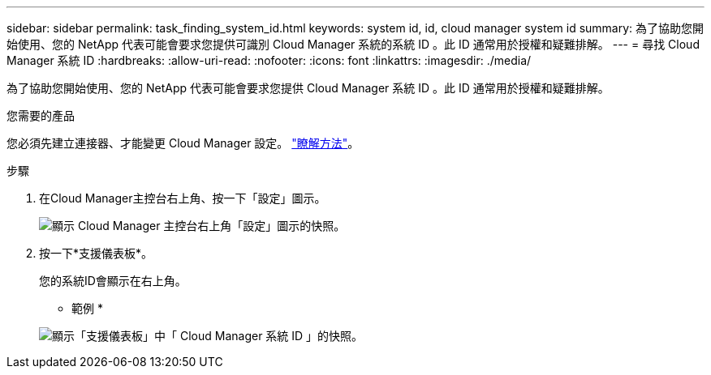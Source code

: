 ---
sidebar: sidebar 
permalink: task_finding_system_id.html 
keywords: system id, id, cloud manager system id 
summary: 為了協助您開始使用、您的 NetApp 代表可能會要求您提供可識別 Cloud Manager 系統的系統 ID 。此 ID 通常用於授權和疑難排解。 
---
= 尋找 Cloud Manager 系統 ID
:hardbreaks:
:allow-uri-read: 
:nofooter: 
:icons: font
:linkattrs: 
:imagesdir: ./media/


[role="lead"]
為了協助您開始使用、您的 NetApp 代表可能會要求您提供 Cloud Manager 系統 ID 。此 ID 通常用於授權和疑難排解。

.您需要的產品
您必須先建立連接器、才能變更 Cloud Manager 設定。 link:concept_connectors.html#how-to-create-a-connector["瞭解方法"]。

.步驟
. 在Cloud Manager主控台右上角、按一下「設定」圖示。
+
image:screenshot_settings_icon.gif["顯示 Cloud Manager 主控台右上角「設定」圖示的快照。"]

. 按一下*支援儀表板*。
+
您的系統ID會顯示在右上角。

+
* 範例 *

+
image:screenshot_system_id.gif["顯示「支援儀表板」中「 Cloud Manager 系統 ID 」的快照。"]


